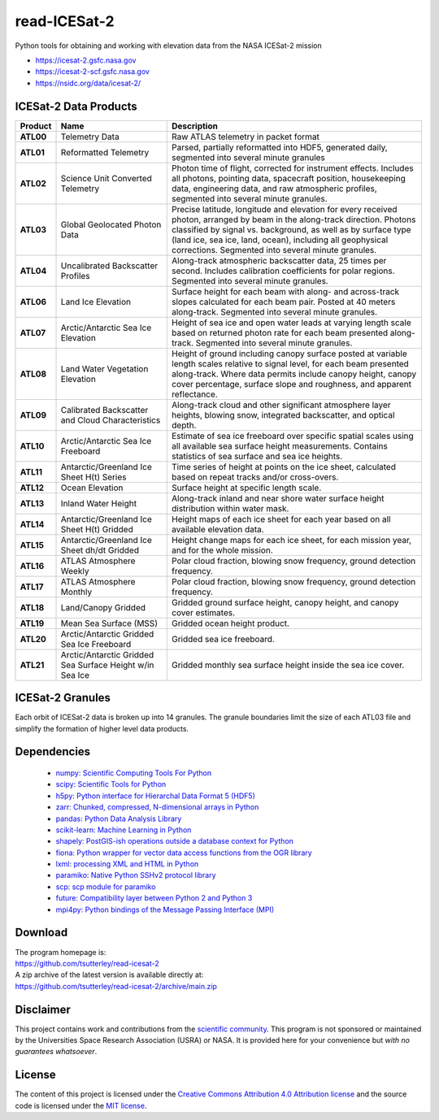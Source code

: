 =============
read-ICESat-2
=============

|Language|
|License|
|Documentation Status|
|Binder|
|Pangeo|
|Shot Count|

.. |Language| image:: https://img.shields.io/badge/python-v3.7-green.svg
   :target: https://www.python.org/

.. |License| image:: https://img.shields.io/badge/license-MIT-green.svg
   :target: https://github.com/tsutterley/read-ICESat-2/blob/main/LICENSE

.. |Documentation Status| image:: https://readthedocs.org/projects/read-icesat-2/badge/?version=latest
   :target: https://read-icesat-2.readthedocs.io/en/latest/?badge=latest

.. |Binder| image:: https://mybinder.org/badge_logo.svg
   :target: https://mybinder.org/v2/gh/tsutterley/read-ICESat-2/main

.. |Pangeo| image:: https://binder.pangeo.io/badge.svg
   :target: https://binder.pangeo.io/v2/gh/tsutterley/read-ICESat-2/main

.. |Shot count| image:: https://img.shields.io/badge/dynamic/json?label=ICESat-2%20shot%20count&query=message&url=https%3A%2F%2Fraw.githubusercontent.com%2Ftsutterley%2Ftsutterley%2Fmaster%2FIS2-shot-count.json
   :target: https://icesat-2.gsfc.nasa.gov/

Python tools for obtaining and working with elevation data from the NASA ICESat-2 mission

- https://icesat-2.gsfc.nasa.gov
- https://icesat-2-scf.gsfc.nasa.gov
- https://nsidc.org/data/icesat-2/

ICESat-2 Data Products
######################

+-----------+------------------------------+-------------------------------------------+
|  Product  |             Name             |                Description                |
+===========+==============================+===========================================+
| **ATL00** | Telemetry Data               | Raw ATLAS telemetry in packet format      |
+-----------+------------------------------+-------------------------------------------+
| **ATL01** | Reformatted Telemetry        | Parsed, partially reformatted into HDF5,  |
|           |                              | generated daily, segmented into several   |
|           |                              | minute granules                           |
+-----------+------------------------------+-------------------------------------------+
| **ATL02** | Science Unit Converted       | Photon time of flight, corrected for      |
|           | Telemetry                    | instrument effects. Includes all photons, |
|           |                              | pointing data, spacecraft position,       |
|           |                              | housekeeping data, engineering data, and  |
|           |                              | raw atmospheric profiles, segmented into  |
|           |                              | several minute granules.                  |
+-----------+------------------------------+-------------------------------------------+
| **ATL03** | Global Geolocated Photon     | Precise latitude, longitude and elevation |
|           | Data                         | for every received photon, arranged by    |
|           |                              | beam in the along-track direction.        |
|           |                              | Photons classified by signal vs.          |
|           |                              | background, as well as by surface type    |
|           |                              | (land ice, sea ice, land, ocean),         |
|           |                              | including all geophysical corrections.    |
|           |                              | Segmented into several minute granules.   |
+-----------+------------------------------+-------------------------------------------+
| **ATL04** | Uncalibrated Backscatter     | Along-track atmospheric backscatter data, |
|           | Profiles                     | 25 times per second. Includes calibration |
|           |                              | coefficients for polar regions. Segmented |
|           |                              | into several minute granules.             |
+-----------+------------------------------+-------------------------------------------+
| **ATL06** | Land Ice Elevation           | Surface height for each beam with along-  |
|           |                              | and across-track slopes calculated for    |
|           |                              | each beam pair. Posted at 40 meters       |
|           |                              | along-track. Segmented into several       |
|           |                              | minute granules.                          |
+-----------+------------------------------+-------------------------------------------+
| **ATL07** | Arctic/Antarctic Sea Ice     | Height of sea ice and open water leads at |
|           | Elevation                    | varying length scale based on returned    |
|           |                              | photon rate for each beam presented       |
|           |                              | along-track. Segmented into several       |
|           |                              | minute granules.                          |
+-----------+------------------------------+-------------------------------------------+
| **ATL08** | Land Water Vegetation        | Height of ground including canopy surface |
|           | Elevation                    | posted at variable length scales relative |
|           |                              | to signal level, for each beam presented  |
|           |                              | along-track. Where data permits include   |
|           |                              | canopy height, canopy cover percentage,   |
|           |                              | surface slope and roughness, and apparent |
|           |                              | reflectance.                              |
+-----------+------------------------------+-------------------------------------------+
| **ATL09** | Calibrated Backscatter and   | Along-track cloud and other significant   |
|           | Cloud Characteristics        | atmosphere layer heights, blowing snow,   |
|           |                              | integrated backscatter, and optical       |
|           |                              | depth.                                    |
+-----------+------------------------------+-------------------------------------------+
| **ATL10** | Arctic/Antarctic Sea Ice     | Estimate of sea ice freeboard over        |
|           | Freeboard                    | specific spatial scales using all         |
|           |                              | available sea surface height              |
|           |                              | measurements. Contains statistics of sea  |
|           |                              | surface and sea ice heights.              |
+-----------+------------------------------+-------------------------------------------+
| **ATL11** | Antarctic/Greenland Ice      | Time series of height at points on the    |
|           | Sheet H(t) Series            | ice sheet, calculated based on repeat     |
|           |                              | tracks and/or cross-overs.                |
+-----------+------------------------------+-------------------------------------------+
| **ATL12** | Ocean Elevation              | Surface height at specific length scale.  |
+-----------+------------------------------+-------------------------------------------+
| **ATL13** | Inland Water Height          | Along-track inland and near shore water   |
|           |                              | surface height distribution within water  |
|           |                              | mask.                                     |
+-----------+------------------------------+-------------------------------------------+
| **ATL14** | Antarctic/Greenland Ice      | Height maps of each ice sheet for each    |
|           | Sheet H(t) Gridded           | year based on all available elevation     |
|           |                              | data.                                     |
+-----------+------------------------------+-------------------------------------------+
| **ATL15** | Antarctic/Greenland Ice      | Height change maps for each ice sheet,    |
|           | Sheet dh/dt Gridded          | for each mission year, and for the whole  |
|           |                              | mission.                                  |
+-----------+------------------------------+-------------------------------------------+
| **ATL16** | ATLAS Atmosphere Weekly      | Polar cloud fraction, blowing snow        |
|           |                              | frequency, ground detection frequency.    |
+-----------+------------------------------+-------------------------------------------+
| **ATL17** | ATLAS Atmosphere Monthly     | Polar cloud fraction, blowing snow        |
|           |                              | frequency, ground detection frequency.    |
+-----------+------------------------------+-------------------------------------------+
| **ATL18** | Land/Canopy Gridded          | Gridded ground surface height, canopy     |
|           |                              | height, and canopy cover estimates.       |
+-----------+------------------------------+-------------------------------------------+
| **ATL19** | Mean Sea Surface (MSS)       | Gridded ocean height product.             |
+-----------+------------------------------+-------------------------------------------+
| **ATL20** | Arctic/Antarctic Gridded Sea | Gridded sea ice freeboard.                |
|           | Ice Freeboard                |                                           |
+-----------+------------------------------+-------------------------------------------+
| **ATL21** | Arctic/Antarctic Gridded Sea | Gridded monthly sea surface height inside |
|           | Surface Height w/in Sea Ice  | the sea ice cover.                        |
+-----------+------------------------------+-------------------------------------------+


ICESat-2 Granules
#################

Each orbit of ICESat-2 data is broken up into 14 granules.
The granule boundaries limit the size of each ATL03 file and simplify the formation of higher level data products.

.. image:: ./icesat2_toolkit/data/ICESat-2_granules_global.png
  :alt: ICESat-2 global granules

.. image:: ./icesat2_toolkit/data/ICESat-2_granules_polar.png
  :alt: ICESat-2 polar granules

Dependencies
############

 - `numpy: Scientific Computing Tools For Python <https://numpy.org>`_
 - `scipy: Scientific Tools for Python <https://docs.scipy.org/doc/>`_
 - `h5py: Python interface for Hierarchal Data Format 5 (HDF5) <http://h5py.org>`_
 - `zarr: Chunked, compressed, N-dimensional arrays in Python <https://github.com/zarr-developers/zarr-python>`_
 - `pandas: Python Data Analysis Library <https://pandas.pydata.org/>`_
 - `scikit-learn: Machine Learning in Python <https://scikit-learn.org/stable/index.html>`_
 - `shapely: PostGIS-ish operations outside a database context for Python <http://toblerity.org/shapely/index.html>`_
 - `fiona: Python wrapper for vector data access functions from the OGR library <https://fiona.readthedocs.io/en/latest/manual.html>`_
 - `lxml: processing XML and HTML in Python <https://pypi.python.org/pypi/lxml>`_
 - `paramiko: Native Python SSHv2 protocol library <http://www.paramiko.org/>`_
 - `scp: scp module for paramiko <https://github.com/jbardin/scp.py>`_
 - `future: Compatibility layer between Python 2 and Python 3 <http://python-future.org/>`_
 - `mpi4py: Python bindings of the Message Passing Interface (MPI) <https://mpi4py.readthedocs.io/en/stable/>`_

Download
########

| The program homepage is:
| https://github.com/tsutterley/read-icesat-2
| A zip archive of the latest version is available directly at:
| https://github.com/tsutterley/read-icesat-2/archive/main.zip

Disclaimer
##########

This project contains work and contributions from the `scientific community <./CONTRIBUTORS.rst>`_.
This program is not sponsored or maintained by the Universities Space Research Association (USRA) or NASA.
It is provided here for your convenience but *with no guarantees whatsoever*.

License
#######

The content of this project is licensed under the
`Creative Commons Attribution 4.0 Attribution license <https://creativecommons.org/licenses/by/4.0/>`_
and the source code is licensed under the `MIT license <LICENSE>`_.
